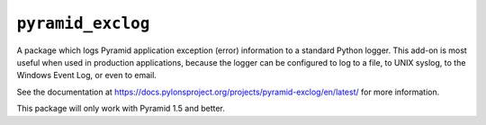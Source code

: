 ``pyramid_exclog``
==================

A package which logs Pyramid application exception (error) information to a
standard Python logger.  This add-on is most useful when used in production
applications, because the logger can be configured to log to a file, to UNIX
syslog, to the Windows Event Log, or even to email.

See the documentation at
https://docs.pylonsproject.org/projects/pyramid-exclog/en/latest/ for more
information.

This package will only work with Pyramid 1.5 and better.
